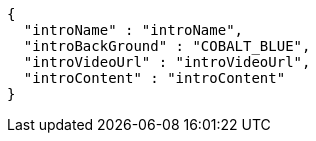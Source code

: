 [source,options="nowrap"]
----
{
  "introName" : "introName",
  "introBackGround" : "COBALT_BLUE",
  "introVideoUrl" : "introVideoUrl",
  "introContent" : "introContent"
}
----